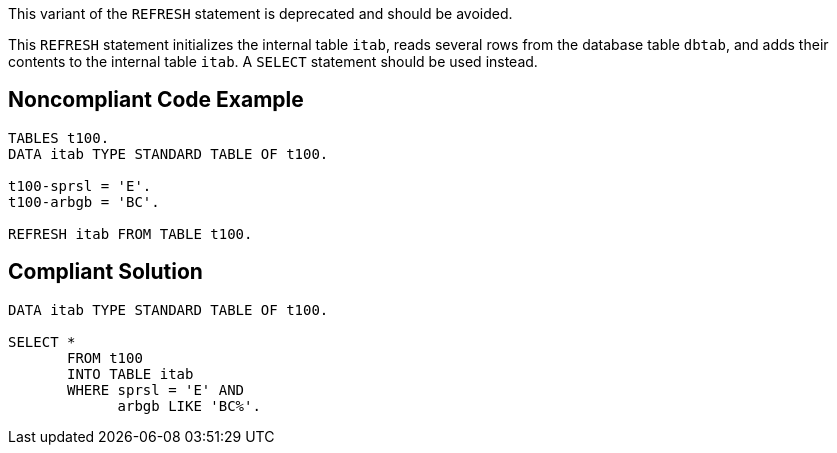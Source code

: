 This variant of the ``++REFRESH++`` statement is deprecated and should be avoided.


This ``++REFRESH++`` statement initializes the internal table ``++itab++``, reads several rows from the database table ``++dbtab++``, and adds their contents to the internal table ``++itab++``. A ``++SELECT++`` statement should be used instead.

== Noncompliant Code Example

----
TABLES t100. 
DATA itab TYPE STANDARD TABLE OF t100.

t100-sprsl = 'E'. 
t100-arbgb = 'BC'.

REFRESH itab FROM TABLE t100.
----

== Compliant Solution

----
DATA itab TYPE STANDARD TABLE OF t100.

SELECT * 
       FROM t100 
       INTO TABLE itab 
       WHERE sprsl = 'E' AND 
             arbgb LIKE 'BC%'. 
----
